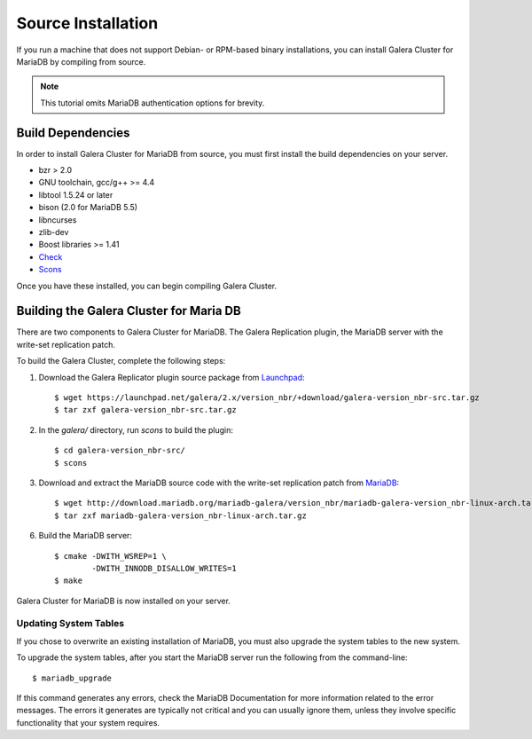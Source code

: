 =========================================
Source Installation
=========================================
.. _'MariaDB Source Installation'

If you run a machine that does not support Debian- or RPM-based binary installations, you can install Galera Cluster for MariaDB by compiling from source.

.. note:: This tutorial omits MariaDB authentication options for brevity.

-----------------------------------------
Build Dependencies
-----------------------------------------
.. _`Build Dependencies`:

In order to install Galera Cluster for MariaDB from source, you must first install the build dependencies on your server.

- bzr > 2.0
- GNU toolchain, gcc/g++ >= 4.4
- libtool 1.5.24 or later
- bison (2.0 for MariaDB 5.5)
- libncurses
- zlib-dev
- Boost libraries >= 1.41
- `Check <http://check.sourceforge.net/>`_
- `Scons <http://www.scons.org/>`_

Once you have these installed, you can begin compiling Galera Cluster.


--------------------------------------------
Building the Galera Cluster for Maria DB
--------------------------------------------
.. _`Build Galera MariaDB`:

There are two components to Galera Cluster for MariaDB.  The Galera Replication plugin, the  MariaDB server with the write-set replication patch.

To build the Galera Cluster, complete the following steps:

1. Download the Galera Replicator plugin source package from `Launchpad <https://launchpad.net/galera/+download>`_::

	$ wget https://launchpad.net/galera/2.x/version_nbr/+download/galera-version_nbr-src.tar.gz
	$ tar zxf galera-version_nbr-src.tar.gz


2. In the `galera/` directory, run  `scons` to build the plugin::

	$ cd galera-version_nbr-src/
	$ scons

3. Download and extract the MariaDB source code with the write-set replication patch from `MariaDB <http://download.mariadb.org/mariadb-galera/>`_::

	$ wget http://download.mariadb.org/mariadb-galera/version_nbr/mariadb-galera-version_nbr-linux-arch.tar.gz
	$ tar zxf mariadb-galera-version_nbr-linux-arch.tar.gz

6. Build the MariaDB server::

	$ cmake -DWITH_WSREP=1 \
		-DWITH_INNODB_DISALLOW_WRITES=1
	$ make

Galera Cluster for MariaDB is now installed on your server.

^^^^^^^^^^^^^^^^^^^^^^^^^^^^^^^^^^^
Updating System Tables
^^^^^^^^^^^^^^^^^^^^^^^^^^^^^^^^^^^
.. _`Update System Tables`:

If you chose to overwrite an existing installation of MariaDB, you must also upgrade the system tables to the new system.

To upgrade the system tables, after you start the MariaDB server run the following from the command-line::

	$ mariadb_upgrade

If this command generates any errors, check the MariaDB Documentation for more information related to the error messages.  The errors it generates are typically not critical and you can usually ignore them, unless they involve specific functionality that your system requires.


